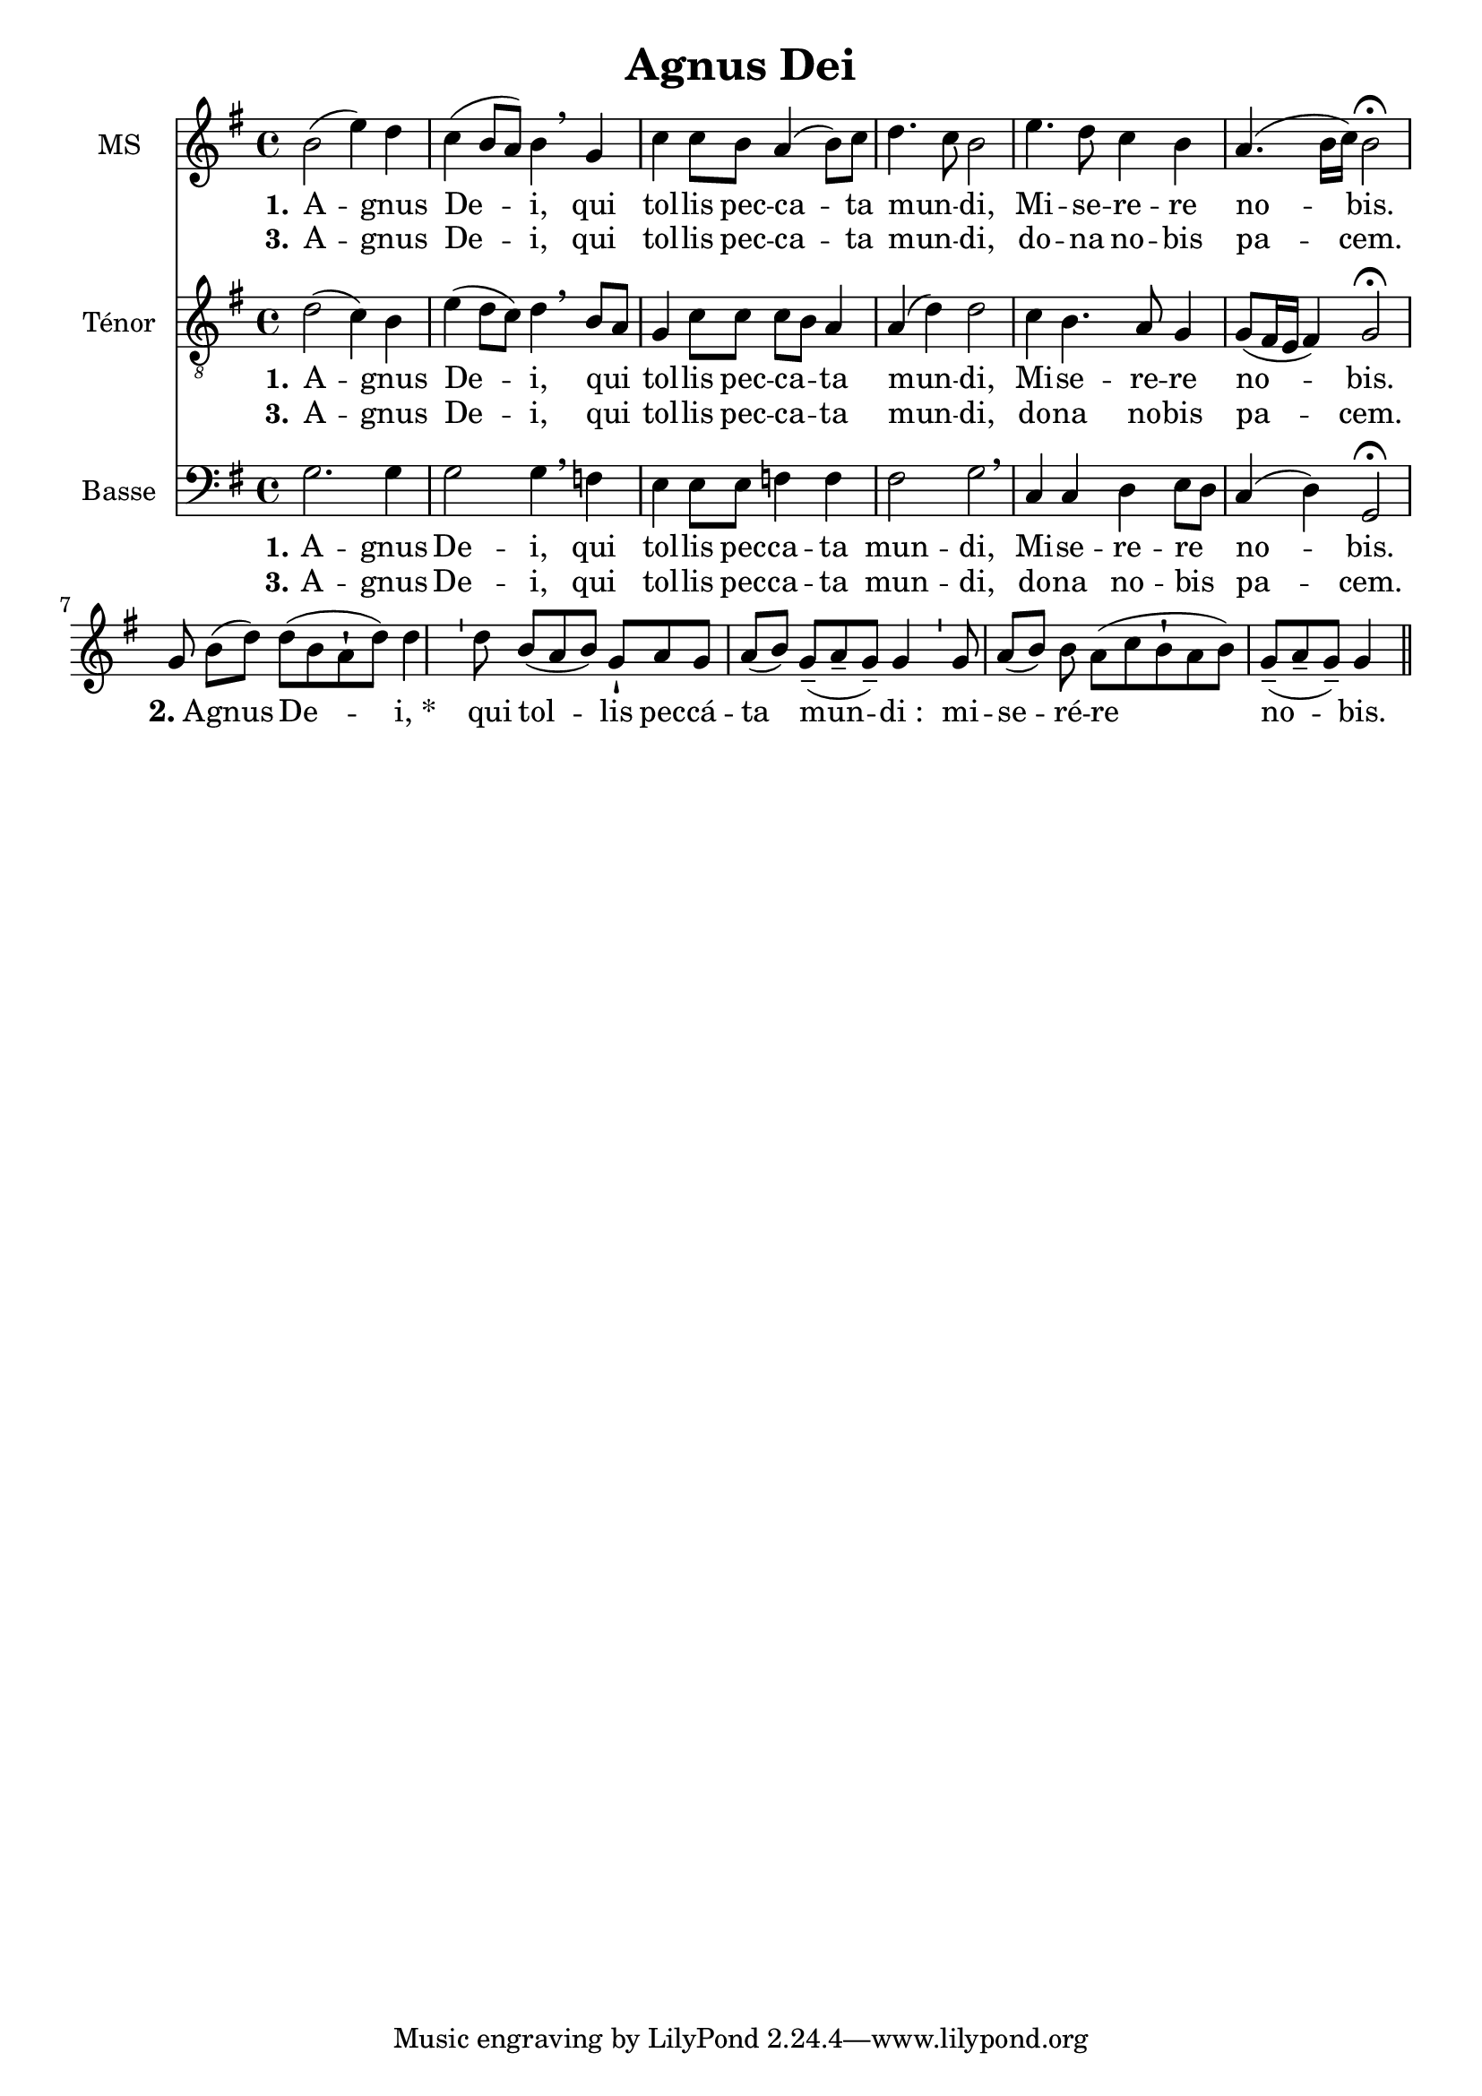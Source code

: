 \version "2.18.2"
\language "italiano"

\header {
  % Supprimer le pied de page par défaut
  title = "Agnus Dei"

  % Supprimer le pied de page par défaut tagline = ##f
}

\paper {
 #(include-special-characters)
}

global = {
  \key mi \minor
  \time 4/4
}

mezzoSopranoVoice = \relative do'' {
  \global
  \dynamicUp
  % En avant la musique !
  si2 (mi4) re do (si8 la) si4 \breathe sol do do8 si la4 (si8) do re4. do8 si2 mi4. re8 do4 si la4. (si16 do) si2 \fermata 

 \break sol8 si8[( re8)]

 re8[( si8 la8-! re8)] re4

 \bar "'"

 re8

 si8[( la8 si8)] sol8-!

 la8 sol8 la8[( si8)]

 sol8[(-- la8-- sol8)]-- sol4

 \bar "'"

 sol8 la8[( si8)] si8 la8[( do8 si8-! la8 si8)]

 sol8[(-- la8-- sol8)]-- sol4

 \bar "||"
}

verseOneMezzoSopranoVoice = \lyricmode {
  \set stanza = "1."
  % Ajouter ici des paroles.
  A -- gnus De -- i, qui tol -- lis pec -- ca -- ta mun -- _ di, Mi -- se -- re -- re no -- bis.
 \markup{ \bold {2.}A} -- gnus

De --" i, *"


__qui

tol -- lis

pec -- cá -- ta

mun -- di_:


mi -- se -- ré -- re

no -- bis.
}

verseTwoMezzoSopranoVoice = \lyricmode {
  \set stanza = "3."
  % Ajouter ici des paroles.
  %_ _ _ _ _  _ _  _ _ _ _ _ _ 
   A -- gnus De -- i, qui tol -- lis pec -- ca -- ta mun -- _ di,
   do -- na no -- bis pa -- cem.
}

tenorVoice = \relative do' {
  \global
  \dynamicUp
  % En avant la musique !
  re2 (do4) si mi (re8 do) re4 \breathe si8 [la] sol4 do8 do do [si] la4 la (re) re2 do4 si4. la8 sol4 sol8 ([fad16 mi] fad4) sol2\fermata
}

verseOneTenorVoice = \lyricmode {
  \set stanza = "1."
  % Ajouter ici des paroles.
    A -- gnus De -- i, qui _ tol -- lis pec -- ca -- _ ta mun -- di, Mi -- se -- re -- re no -- bis.
}

verseTwoTenorVoice = \lyricmode {
  \set stanza = "3."
  % Ajouter ici des paroles.
  %_ _ _ _ _ _  _ _  _ _ _ _ _ _
   A -- gnus De -- i, qui _ tol -- lis pec -- ca -- _ ta mun -- di,
  do -- na no -- bis pa -- cem.
}

bassVoice = \relative do {
  \global
  \dynamicUp
  % En avant la musique !
  sol'2. sol4 sol2 sol4 \breathe fa mi mi8 mi fa4 fa fad2 sol\breathe 
  do,4 do re mi8 [re] do4 (re) sol,2 \fermata
}

verseOneBassVoice = \lyricmode {
  \set stanza = "1."
  % Ajouter ici des paroles.
      A -- gnus De -- i, qui  tol -- lis pec -- ca --  ta mun -- di, Mi -- se -- re -- re _ no -- bis.
}

verseTwoBassVoice = \lyricmode {
  \set stanza = "3."
  % Ajouter ici des paroles.
  %  _ _ _ _ _ _  _ _  _ _ _ _ 
  A -- gnus De -- i, qui  tol -- lis pec -- ca --  ta mun -- di,
  do -- na no -- bis _ pa -- cem.
}

mezzoSopranoVoicePart = \new Staff \with {
  instrumentName = "MS"
  midiInstrument = "choir aahs"
} { \mezzoSopranoVoice }
\addlyrics { \verseOneMezzoSopranoVoice }
\addlyrics { \verseTwoMezzoSopranoVoice }

tenorVoicePart = \new Staff \with {
  instrumentName = "Ténor"
  midiInstrument = "choir aahs"
} { \clef "treble_8" \tenorVoice }
\addlyrics { \verseOneTenorVoice }
\addlyrics { \verseTwoTenorVoice }

bassVoicePart = \new Staff \with {
  instrumentName = "Basse"
  midiInstrument = "choir aahs"
} { \clef bass \bassVoice }
\addlyrics { \verseOneBassVoice }
\addlyrics { \verseTwoBassVoice }

\score {
  <<
    \mezzoSopranoVoicePart
    \tenorVoicePart
    \bassVoicePart
  >>
  \layout {
      \context {\Staff \RemoveEmptyStaves
  \override VerticalAxisGroup #'remove-first = ##t }}
  \midi {
    \tempo 4=100
  }
}
